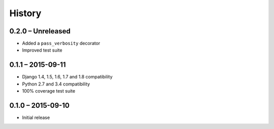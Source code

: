 =======
History
=======

0.2.0 – Unreleased
==================

* Added a ``pass_verbosity`` decorator
* Improved test suite


0.1.1 – 2015-09-11
==================

* Django 1.4, 1.5, 1.6, 1.7 and 1.8 compatibility
* Python 2.7 and 3.4 compatibility
* 100% coverage test suite


0.1.0 – 2015-09-10
==================

* Initial release
